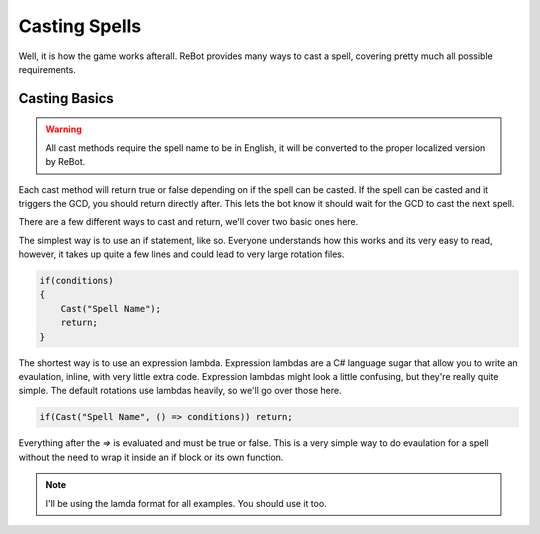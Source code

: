 Casting Spells
==============

Well, it is how the game works afterall.  ReBot provides many ways to cast a spell, covering pretty much all possible
requirements.

Casting Basics
--------------

.. warning::
    
    All cast methods require the spell name to be in English, it will be converted to the proper localized version by ReBot.

Each cast method will return true or false depending on if the spell can be casted.  If the spell can be casted and it triggers
the GCD, you should return directly after.  This lets the bot know it should wait for the GCD to cast the next spell.

There are a few different ways to cast and return, we'll cover two basic ones here.

The simplest way is to use an if statement, like so.  Everyone understands how this works and its very easy to read, however,
it takes up quite a few lines and could lead to very large rotation files.

.. sourcecode:: c#

    if(conditions)
    {
        Cast("Spell Name");
        return;
    }
    
The shortest way is to use an expression lambda.  Expression lambdas are a C# language sugar that allow you to write an
evaulation, inline, with very little extra code.  Expression lambdas might look a little confusing, but they're really quite
simple.  The default rotations use lambdas heavily, so we'll go over those here.

.. sourcecode:: c#

    if(Cast("Spell Name", () => conditions)) return;

Everything after the `=>` is evaluated and must be true or false.  This is a very simple way to do evaulation for a spell
without the need to wrap it inside an if block or its own function.

.. note::
 
    I'll be using the lamda format for all examples.  You should use it too.
